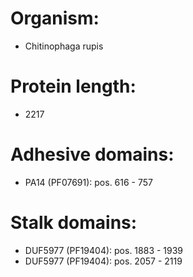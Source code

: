 * Organism:
- Chitinophaga rupis
* Protein length:
- 2217
* Adhesive domains:
- PA14 (PF07691): pos. 616 - 757
* Stalk domains:
- DUF5977 (PF19404): pos. 1883 - 1939
- DUF5977 (PF19404): pos. 2057 - 2119

